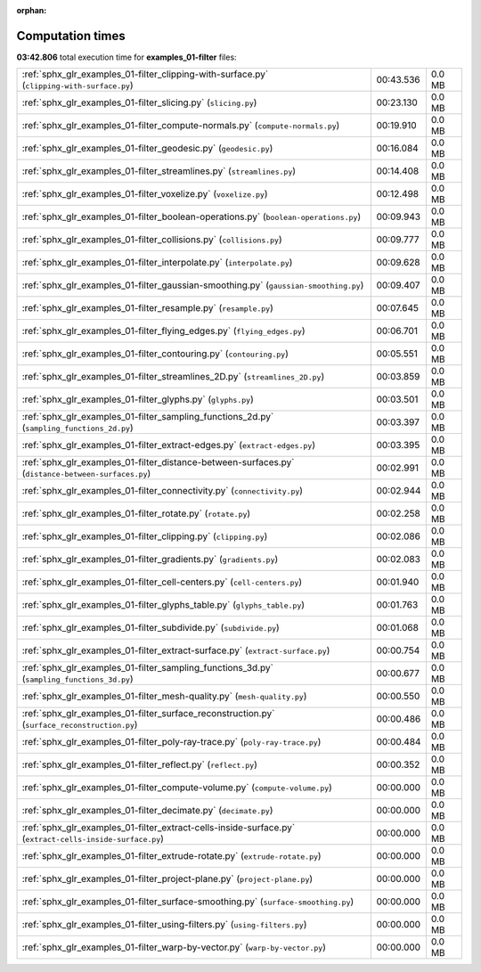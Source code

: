 
:orphan:

.. _sphx_glr_examples_01-filter_sg_execution_times:

Computation times
=================
**03:42.806** total execution time for **examples_01-filter** files:

+----------------------------------------------------------------------------------------------------------+-----------+--------+
| :ref:`sphx_glr_examples_01-filter_clipping-with-surface.py` (``clipping-with-surface.py``)               | 00:43.536 | 0.0 MB |
+----------------------------------------------------------------------------------------------------------+-----------+--------+
| :ref:`sphx_glr_examples_01-filter_slicing.py` (``slicing.py``)                                           | 00:23.130 | 0.0 MB |
+----------------------------------------------------------------------------------------------------------+-----------+--------+
| :ref:`sphx_glr_examples_01-filter_compute-normals.py` (``compute-normals.py``)                           | 00:19.910 | 0.0 MB |
+----------------------------------------------------------------------------------------------------------+-----------+--------+
| :ref:`sphx_glr_examples_01-filter_geodesic.py` (``geodesic.py``)                                         | 00:16.084 | 0.0 MB |
+----------------------------------------------------------------------------------------------------------+-----------+--------+
| :ref:`sphx_glr_examples_01-filter_streamlines.py` (``streamlines.py``)                                   | 00:14.408 | 0.0 MB |
+----------------------------------------------------------------------------------------------------------+-----------+--------+
| :ref:`sphx_glr_examples_01-filter_voxelize.py` (``voxelize.py``)                                         | 00:12.498 | 0.0 MB |
+----------------------------------------------------------------------------------------------------------+-----------+--------+
| :ref:`sphx_glr_examples_01-filter_boolean-operations.py` (``boolean-operations.py``)                     | 00:09.943 | 0.0 MB |
+----------------------------------------------------------------------------------------------------------+-----------+--------+
| :ref:`sphx_glr_examples_01-filter_collisions.py` (``collisions.py``)                                     | 00:09.777 | 0.0 MB |
+----------------------------------------------------------------------------------------------------------+-----------+--------+
| :ref:`sphx_glr_examples_01-filter_interpolate.py` (``interpolate.py``)                                   | 00:09.628 | 0.0 MB |
+----------------------------------------------------------------------------------------------------------+-----------+--------+
| :ref:`sphx_glr_examples_01-filter_gaussian-smoothing.py` (``gaussian-smoothing.py``)                     | 00:09.407 | 0.0 MB |
+----------------------------------------------------------------------------------------------------------+-----------+--------+
| :ref:`sphx_glr_examples_01-filter_resample.py` (``resample.py``)                                         | 00:07.645 | 0.0 MB |
+----------------------------------------------------------------------------------------------------------+-----------+--------+
| :ref:`sphx_glr_examples_01-filter_flying_edges.py` (``flying_edges.py``)                                 | 00:06.701 | 0.0 MB |
+----------------------------------------------------------------------------------------------------------+-----------+--------+
| :ref:`sphx_glr_examples_01-filter_contouring.py` (``contouring.py``)                                     | 00:05.551 | 0.0 MB |
+----------------------------------------------------------------------------------------------------------+-----------+--------+
| :ref:`sphx_glr_examples_01-filter_streamlines_2D.py` (``streamlines_2D.py``)                             | 00:03.859 | 0.0 MB |
+----------------------------------------------------------------------------------------------------------+-----------+--------+
| :ref:`sphx_glr_examples_01-filter_glyphs.py` (``glyphs.py``)                                             | 00:03.501 | 0.0 MB |
+----------------------------------------------------------------------------------------------------------+-----------+--------+
| :ref:`sphx_glr_examples_01-filter_sampling_functions_2d.py` (``sampling_functions_2d.py``)               | 00:03.397 | 0.0 MB |
+----------------------------------------------------------------------------------------------------------+-----------+--------+
| :ref:`sphx_glr_examples_01-filter_extract-edges.py` (``extract-edges.py``)                               | 00:03.395 | 0.0 MB |
+----------------------------------------------------------------------------------------------------------+-----------+--------+
| :ref:`sphx_glr_examples_01-filter_distance-between-surfaces.py` (``distance-between-surfaces.py``)       | 00:02.991 | 0.0 MB |
+----------------------------------------------------------------------------------------------------------+-----------+--------+
| :ref:`sphx_glr_examples_01-filter_connectivity.py` (``connectivity.py``)                                 | 00:02.944 | 0.0 MB |
+----------------------------------------------------------------------------------------------------------+-----------+--------+
| :ref:`sphx_glr_examples_01-filter_rotate.py` (``rotate.py``)                                             | 00:02.258 | 0.0 MB |
+----------------------------------------------------------------------------------------------------------+-----------+--------+
| :ref:`sphx_glr_examples_01-filter_clipping.py` (``clipping.py``)                                         | 00:02.086 | 0.0 MB |
+----------------------------------------------------------------------------------------------------------+-----------+--------+
| :ref:`sphx_glr_examples_01-filter_gradients.py` (``gradients.py``)                                       | 00:02.083 | 0.0 MB |
+----------------------------------------------------------------------------------------------------------+-----------+--------+
| :ref:`sphx_glr_examples_01-filter_cell-centers.py` (``cell-centers.py``)                                 | 00:01.940 | 0.0 MB |
+----------------------------------------------------------------------------------------------------------+-----------+--------+
| :ref:`sphx_glr_examples_01-filter_glyphs_table.py` (``glyphs_table.py``)                                 | 00:01.763 | 0.0 MB |
+----------------------------------------------------------------------------------------------------------+-----------+--------+
| :ref:`sphx_glr_examples_01-filter_subdivide.py` (``subdivide.py``)                                       | 00:01.068 | 0.0 MB |
+----------------------------------------------------------------------------------------------------------+-----------+--------+
| :ref:`sphx_glr_examples_01-filter_extract-surface.py` (``extract-surface.py``)                           | 00:00.754 | 0.0 MB |
+----------------------------------------------------------------------------------------------------------+-----------+--------+
| :ref:`sphx_glr_examples_01-filter_sampling_functions_3d.py` (``sampling_functions_3d.py``)               | 00:00.677 | 0.0 MB |
+----------------------------------------------------------------------------------------------------------+-----------+--------+
| :ref:`sphx_glr_examples_01-filter_mesh-quality.py` (``mesh-quality.py``)                                 | 00:00.550 | 0.0 MB |
+----------------------------------------------------------------------------------------------------------+-----------+--------+
| :ref:`sphx_glr_examples_01-filter_surface_reconstruction.py` (``surface_reconstruction.py``)             | 00:00.486 | 0.0 MB |
+----------------------------------------------------------------------------------------------------------+-----------+--------+
| :ref:`sphx_glr_examples_01-filter_poly-ray-trace.py` (``poly-ray-trace.py``)                             | 00:00.484 | 0.0 MB |
+----------------------------------------------------------------------------------------------------------+-----------+--------+
| :ref:`sphx_glr_examples_01-filter_reflect.py` (``reflect.py``)                                           | 00:00.352 | 0.0 MB |
+----------------------------------------------------------------------------------------------------------+-----------+--------+
| :ref:`sphx_glr_examples_01-filter_compute-volume.py` (``compute-volume.py``)                             | 00:00.000 | 0.0 MB |
+----------------------------------------------------------------------------------------------------------+-----------+--------+
| :ref:`sphx_glr_examples_01-filter_decimate.py` (``decimate.py``)                                         | 00:00.000 | 0.0 MB |
+----------------------------------------------------------------------------------------------------------+-----------+--------+
| :ref:`sphx_glr_examples_01-filter_extract-cells-inside-surface.py` (``extract-cells-inside-surface.py``) | 00:00.000 | 0.0 MB |
+----------------------------------------------------------------------------------------------------------+-----------+--------+
| :ref:`sphx_glr_examples_01-filter_extrude-rotate.py` (``extrude-rotate.py``)                             | 00:00.000 | 0.0 MB |
+----------------------------------------------------------------------------------------------------------+-----------+--------+
| :ref:`sphx_glr_examples_01-filter_project-plane.py` (``project-plane.py``)                               | 00:00.000 | 0.0 MB |
+----------------------------------------------------------------------------------------------------------+-----------+--------+
| :ref:`sphx_glr_examples_01-filter_surface-smoothing.py` (``surface-smoothing.py``)                       | 00:00.000 | 0.0 MB |
+----------------------------------------------------------------------------------------------------------+-----------+--------+
| :ref:`sphx_glr_examples_01-filter_using-filters.py` (``using-filters.py``)                               | 00:00.000 | 0.0 MB |
+----------------------------------------------------------------------------------------------------------+-----------+--------+
| :ref:`sphx_glr_examples_01-filter_warp-by-vector.py` (``warp-by-vector.py``)                             | 00:00.000 | 0.0 MB |
+----------------------------------------------------------------------------------------------------------+-----------+--------+
